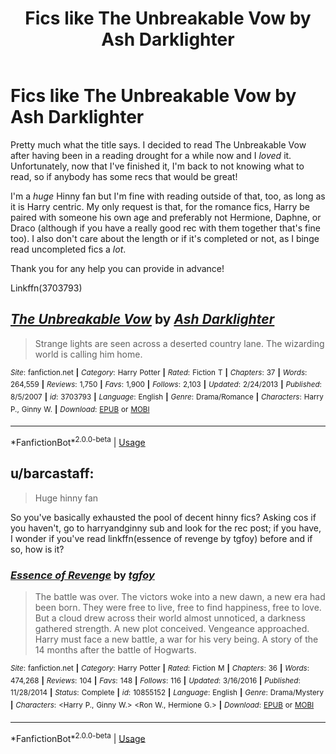 #+TITLE: Fics like The Unbreakable Vow by Ash Darklighter

* Fics like The Unbreakable Vow by Ash Darklighter
:PROPERTIES:
:Author: kayjayme813
:Score: 2
:DateUnix: 1567385097.0
:DateShort: 2019-Sep-02
:FlairText: Request
:END:
Pretty much what the title says. I decided to read The Unbreakable Vow after having been in a reading drought for a while now and I /loved/ it. Unfortunately, now that I've finished it, I'm back to not knowing what to read, so if anybody has some recs that would be great!

I'm a /huge/ Hinny fan but I'm fine with reading outside of that, too, as long as it is Harry centric. My only request is that, for the romance fics, Harry be paired with someone his own age and preferably not Hermione, Daphne, or Draco (although if you have a really good rec with them together that's fine too). I also don't care about the length or if it's completed or not, as I binge read uncompleted fics a /lot/.

Thank you for any help you can provide in advance!

Linkffn(3703793)


** [[https://www.fanfiction.net/s/3703793/1/][*/The Unbreakable Vow/*]] by [[https://www.fanfiction.net/u/16429/Ash-Darklighter][/Ash Darklighter/]]

#+begin_quote
  Strange lights are seen across a deserted country lane. The wizarding world is calling him home.
#+end_quote

^{/Site/:} ^{fanfiction.net} ^{*|*} ^{/Category/:} ^{Harry} ^{Potter} ^{*|*} ^{/Rated/:} ^{Fiction} ^{T} ^{*|*} ^{/Chapters/:} ^{37} ^{*|*} ^{/Words/:} ^{264,559} ^{*|*} ^{/Reviews/:} ^{1,750} ^{*|*} ^{/Favs/:} ^{1,900} ^{*|*} ^{/Follows/:} ^{2,103} ^{*|*} ^{/Updated/:} ^{2/24/2013} ^{*|*} ^{/Published/:} ^{8/5/2007} ^{*|*} ^{/id/:} ^{3703793} ^{*|*} ^{/Language/:} ^{English} ^{*|*} ^{/Genre/:} ^{Drama/Romance} ^{*|*} ^{/Characters/:} ^{Harry} ^{P.,} ^{Ginny} ^{W.} ^{*|*} ^{/Download/:} ^{[[http://www.ff2ebook.com/old/ffn-bot/index.php?id=3703793&source=ff&filetype=epub][EPUB]]} ^{or} ^{[[http://www.ff2ebook.com/old/ffn-bot/index.php?id=3703793&source=ff&filetype=mobi][MOBI]]}

--------------

*FanfictionBot*^{2.0.0-beta} | [[https://github.com/tusing/reddit-ffn-bot/wiki/Usage][Usage]]
:PROPERTIES:
:Author: FanfictionBot
:Score: 1
:DateUnix: 1567385105.0
:DateShort: 2019-Sep-02
:END:


** u/barcastaff:
#+begin_quote
  Huge hinny fan
#+end_quote

So you've basically exhausted the pool of decent hinny fics? Asking cos if you haven't, go to harryandginny sub and look for the rec post; if you have, I wonder if you've read linkffn(essence of revenge by tgfoy) before and if so, how is it?
:PROPERTIES:
:Author: barcastaff
:Score: 1
:DateUnix: 1567393536.0
:DateShort: 2019-Sep-02
:END:

*** [[https://www.fanfiction.net/s/10855152/1/][*/Essence of Revenge/*]] by [[https://www.fanfiction.net/u/2363242/tgfoy][/tgfoy/]]

#+begin_quote
  The battle was over. The victors woke into a new dawn, a new era had been born. They were free to live, free to find happiness, free to love. But a cloud drew across their world almost unnoticed, a darkness gathered strength. A new plot conceived. Vengeance approached. Harry must face a new battle, a war for his very being. A story of the 14 months after the battle of Hogwarts.
#+end_quote

^{/Site/:} ^{fanfiction.net} ^{*|*} ^{/Category/:} ^{Harry} ^{Potter} ^{*|*} ^{/Rated/:} ^{Fiction} ^{M} ^{*|*} ^{/Chapters/:} ^{36} ^{*|*} ^{/Words/:} ^{474,268} ^{*|*} ^{/Reviews/:} ^{104} ^{*|*} ^{/Favs/:} ^{148} ^{*|*} ^{/Follows/:} ^{116} ^{*|*} ^{/Updated/:} ^{3/16/2016} ^{*|*} ^{/Published/:} ^{11/28/2014} ^{*|*} ^{/Status/:} ^{Complete} ^{*|*} ^{/id/:} ^{10855152} ^{*|*} ^{/Language/:} ^{English} ^{*|*} ^{/Genre/:} ^{Drama/Mystery} ^{*|*} ^{/Characters/:} ^{<Harry} ^{P.,} ^{Ginny} ^{W.>} ^{<Ron} ^{W.,} ^{Hermione} ^{G.>} ^{*|*} ^{/Download/:} ^{[[http://www.ff2ebook.com/old/ffn-bot/index.php?id=10855152&source=ff&filetype=epub][EPUB]]} ^{or} ^{[[http://www.ff2ebook.com/old/ffn-bot/index.php?id=10855152&source=ff&filetype=mobi][MOBI]]}

--------------

*FanfictionBot*^{2.0.0-beta} | [[https://github.com/tusing/reddit-ffn-bot/wiki/Usage][Usage]]
:PROPERTIES:
:Author: FanfictionBot
:Score: 1
:DateUnix: 1567393560.0
:DateShort: 2019-Sep-02
:END:

